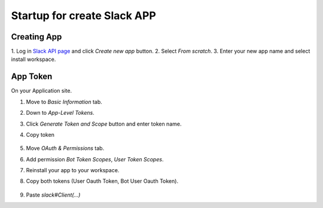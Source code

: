 Startup for create Slack APP
============================

Creating App
------------
1. Log in `Slack API page <https://api.slack.com/apps/>`_
and click `Create new app` button.
2. Select `From scratch`.
3. Enter your new app name and select install workspace.


App Token
----------
On your Application site.

1. Move to `Basic Information` tab.
2. Down to `App-Level Tokens`.
3. Click `Generate Token and Scope` button and enter token name.
4. Copy token

    .. image:: ./img/applvl.png
        :scale: 50%
        :align: left

5. Move `OAuth & Permissions` tab.
6. Add permission `Bot Token Scopes`, `User Token Scopes`.
7. Reinstall your app to your workspace.
8. Copy both tokens (User Oauth Token, Bot User Oauth Token).

    .. image:: ./img/oauth.png
        :scale: 50%
        :align: left

9. Paste `slack#Client(...)`

